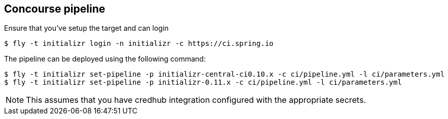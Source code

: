 == Concourse pipeline

Ensure that you've setup the target and can login

[source]
----
$ fly -t initializr login -n initializr -c https://ci.spring.io
----

The pipeline can be deployed using the following command:

[source]
$ fly -t initializr set-pipeline -p initializr-central-ci0.10.x -c ci/pipeline.yml -l ci/parameters.yml
$ fly -t initializr set-pipeline -p initializr-0.11.x -c ci/pipeline.yml -l ci/parameters.yml

NOTE: This assumes that you have credhub integration configured with the appropriate
secrets.

